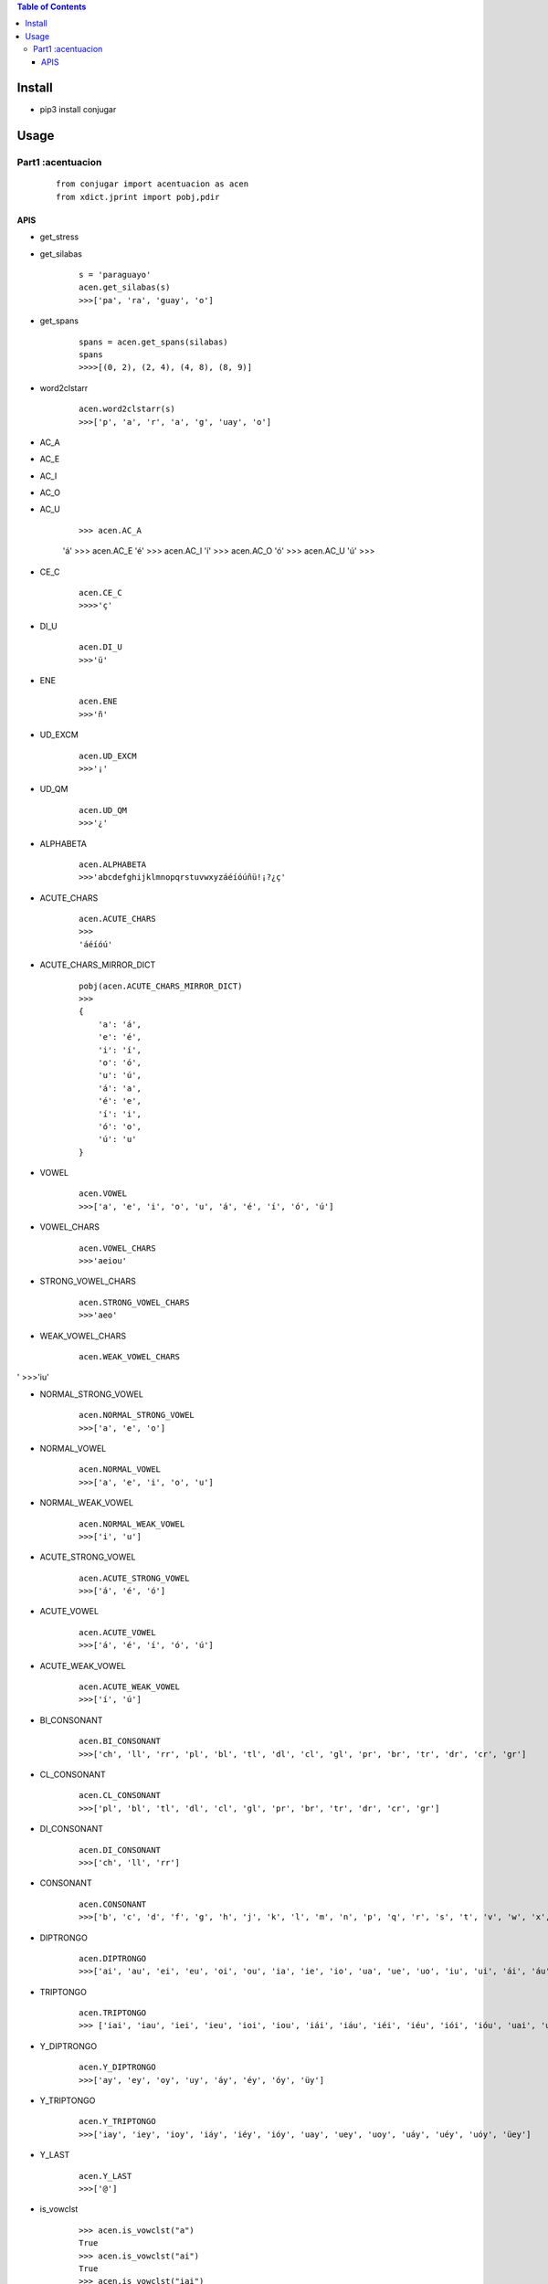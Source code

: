 .. contents:: Table of Contents
   :depth: 5


Install
-------
- pip3 install conjugar


Usage
-----



Part1 :acentuacion
==================

    :: 
        
        from conjugar import acentuacion as acen
        from xdict.jprint import pobj,pdir

APIS
~~~~


- get_stress


- get_silabas

    ::
        
        s = 'paraguayo'
        acen.get_silabas(s)
        >>>['pa', 'ra', 'guay', 'o']
        
- get_spans

    ::
        
        spans = acen.get_spans(silabas)
        spans
        >>>>[(0, 2), (2, 4), (4, 8), (8, 9)]


- word2clstarr 
    
    ::
 
        acen.word2clstarr(s)
        >>>['p', 'a', 'r', 'a', 'g', 'uay', 'o']




- AC_A
- AC_E
- AC_I
- AC_O
- AC_U

     ::
     
     >>> acen.AC_A
     'á'
     >>> acen.AC_E
     'é'
     >>> acen.AC_I
     'í'
     >>> acen.AC_O
     'ó'
     >>> acen.AC_U
     'ú'
     >>>        

- CE_C
    
    ::
        
        acen.CE_C
        >>>>'ç'

- DI_U
    
    ::
    
        acen.DI_U
        >>>'ü'

- ENE

    ::
    
        acen.ENE
        >>>'ñ'

- UD_EXCM

    ::
        
        acen.UD_EXCM
        >>>'¡'


- UD_QM
    
    ::
        
         acen.UD_QM
         >>>'¿'        

- ALPHABETA
    
    ::
    
        acen.ALPHABETA
        >>>'abcdefghijklmnopqrstuvwxyzáéíóúñü!¡?¿ç'

- ACUTE_CHARS

    ::
    
        acen.ACUTE_CHARS
        >>>
        'áéíóú'

- ACUTE_CHARS_MIRROR_DICT
    
    ::
    
           pobj(acen.ACUTE_CHARS_MIRROR_DICT)
           >>>
           {
               'a': 'á',
               'e': 'é',
               'i': 'í',
               'o': 'ó',
               'u': 'ú',
               'á': 'a',
               'é': 'e',
               'í': 'i',
               'ó': 'o',
               'ú': 'u'
           }
       

- VOWEL
    
    ::
        
        acen.VOWEL
        >>>['a', 'e', 'i', 'o', 'u', 'á', 'é', 'í', 'ó', 'ú']

- VOWEL_CHARS
    
    ::
        
        acen.VOWEL_CHARS
        >>>'aeiou'



- STRONG_VOWEL_CHARS

    ::
    
         acen.STRONG_VOWEL_CHARS
         >>>'aeo'

- WEAK_VOWEL_CHARS
    
    ::
        
          acen.WEAK_VOWEL_CHARS
'         >>>'iu'
       
- NORMAL_STRONG_VOWEL

    ::
        
        acen.NORMAL_STRONG_VOWEL
        >>>['a', 'e', 'o']

- NORMAL_VOWEL
    
    ::
     
        acen.NORMAL_VOWEL
        >>>['a', 'e', 'i', 'o', 'u']

        
- NORMAL_WEAK_VOWEL

    ::
        
        acen.NORMAL_WEAK_VOWEL
        >>>['i', 'u']

- ACUTE_STRONG_VOWEL

    ::
        
        acen.ACUTE_STRONG_VOWEL
        >>>['á', 'é', 'ó']

- ACUTE_VOWEL

    ::
    
        acen.ACUTE_VOWEL
        >>>['á', 'é', 'í', 'ó', 'ú']


- ACUTE_WEAK_VOWEL
    
      ::
          
          acen.ACUTE_WEAK_VOWEL
          >>>['í', 'ú']





- BI_CONSONANT
    
    ::
    
        acen.BI_CONSONANT
        >>>['ch', 'll', 'rr', 'pl', 'bl', 'tl', 'dl', 'cl', 'gl', 'pr', 'br', 'tr', 'dr', 'cr', 'gr']

- CL_CONSONANT

    ::
    
        acen.CL_CONSONANT
        >>>['pl', 'bl', 'tl', 'dl', 'cl', 'gl', 'pr', 'br', 'tr', 'dr', 'cr', 'gr']

- DI_CONSONANT

    ::
    
        acen.DI_CONSONANT
        >>>['ch', 'll', 'rr']

   
- CONSONANT
    
    ::
        
        acen.CONSONANT
        >>>['b', 'c', 'd', 'f', 'g', 'h', 'j', 'k', 'l', 'm', 'n', 'p', 'q', 'r', 's', 't', 'v', 'w', 'x', 'y', 'z', 'ñ']

- DIPTRONGO

    ::

        acen.DIPTRONGO
        >>>['ai', 'au', 'ei', 'eu', 'oi', 'ou', 'ia', 'ie', 'io', 'ua', 'ue', 'uo', 'iu', 'ui', 'ái', 'áu', 'éi', 'éu', 'ói', 'óu', 'iá', 'uá', 'ié', 'ué', 'ió', 'uó', 'üe', 'üi']

        
- TRIPTONGO
    
    ::
        
        acen.TRIPTONGO
        >>> ['iai', 'iau', 'iei', 'ieu', 'ioi', 'iou', 'iái', 'iáu', 'iéi', 'iéu', 'iói', 'ióu', 'uai', 'uau', 'uei', 'ueu', 'uoi', 'uou', 'uái', 'uáu', 'uéi', 'uéu', 'uói', 'uóu', 'üei', 'üeu']

     

- Y_DIPTRONGO
    
    ::
        
       acen.Y_DIPTRONGO
       >>>['ay', 'ey', 'oy', 'uy', 'áy', 'éy', 'óy', 'üy']
 
- Y_TRIPTONGO
    
    ::
     
       acen.Y_TRIPTONGO
       >>>['iay', 'iey', 'ioy', 'iáy', 'iéy', 'ióy', 'uay', 'uey', 'uoy', 'uáy', 'uéy', 'uóy', 'üey']
        
- Y_LAST
    
    ::
        
        acen.Y_LAST
        >>>['@']
       
- is_vowclst
    
    ::
        
        >>> acen.is_vowclst("a")
        True
        >>> acen.is_vowclst("ai")
        True
        >>> acen.is_vowclst("iai")
        True
        >>> acen.is_vowclst("aa")
        False
        >>> acen.is_vowclst("bi")
        False
        >>>
        
- is_conclst
- is_biconstant
- is_diptrongo
- is_triptongo



- is_acute_char
    
    ::
        
        acen.is_acute_char('a')
        >>>False
        acen.is_acute_char('á')
        >>>True

- to_acute_char
    
    ::

         acen.to_acute_char('a')
         >>>'á'

        
- to_non_acute_char
    
    ::
        
        acen.to_non_acute_char('a')
        >>>'a'



- acute
    
    ::
        
        acen.acute('abcde')
        >>>'ábcdé'

        
- deacute
    
    ::
        
        acen.deacute('ábcdé')
        >>>'ábcdé'


- de_y
    
    ::
 
        s = "paraguayo"
        de_y_rslt = acen.de_y(s)
        de_y_rslt
        >>>['paragu', 'ayo']

- de_trip
- de_dip       
- de_bi
- de_c
- de_v

    
    ::
    
        internal using,  de_y->de_trip->de_dip->de_bi->de_c->de_v
        

- de_engine

    
    ::
    
        internal used by  de_y,de_trip,de_dip,de_bi,de_c,de_v
        


- arr_recvr_lasty
- arr_repl_lasty
- word_recvr_lasty
- word_repl_lasty


- get_stress_charpos_of_silaba
    
    ::
        
        >>> acen.get_stress_char_pos_of_silaba("guay")
        2
        >>> acen.get_stress_char_pos_of_silaba("no")
        1
        >>> acen.get_stress_char_pos_of_silaba("o")
        0
        >>>

- get_charloc
- get_spanloc
- get_spans





- Help
